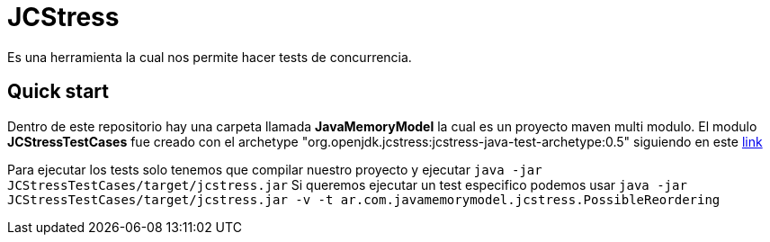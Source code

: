 = JCStress
Es una herramienta la cual nos permite hacer tests de concurrencia.

== Quick start

Dentro de este repositorio hay una carpeta llamada *JavaMemoryModel* la cual es un proyecto maven multi modulo.
El modulo *JCStressTestCases* fue creado con el archetype "org.openjdk.jcstress:jcstress-java-test-archetype:0.5" siguiendo en este https://wiki.openjdk.java.net/display/CodeTools/jcstress[link]

Para ejecutar los tests solo tenemos que compilar nuestro proyecto y ejecutar `java -jar JCStressTestCases/target/jcstress.jar`
Si queremos ejecutar un test especifico podemos usar `java -jar JCStressTestCases/target/jcstress.jar -v -t ar.com.javamemorymodel.jcstress.PossibleReordering`